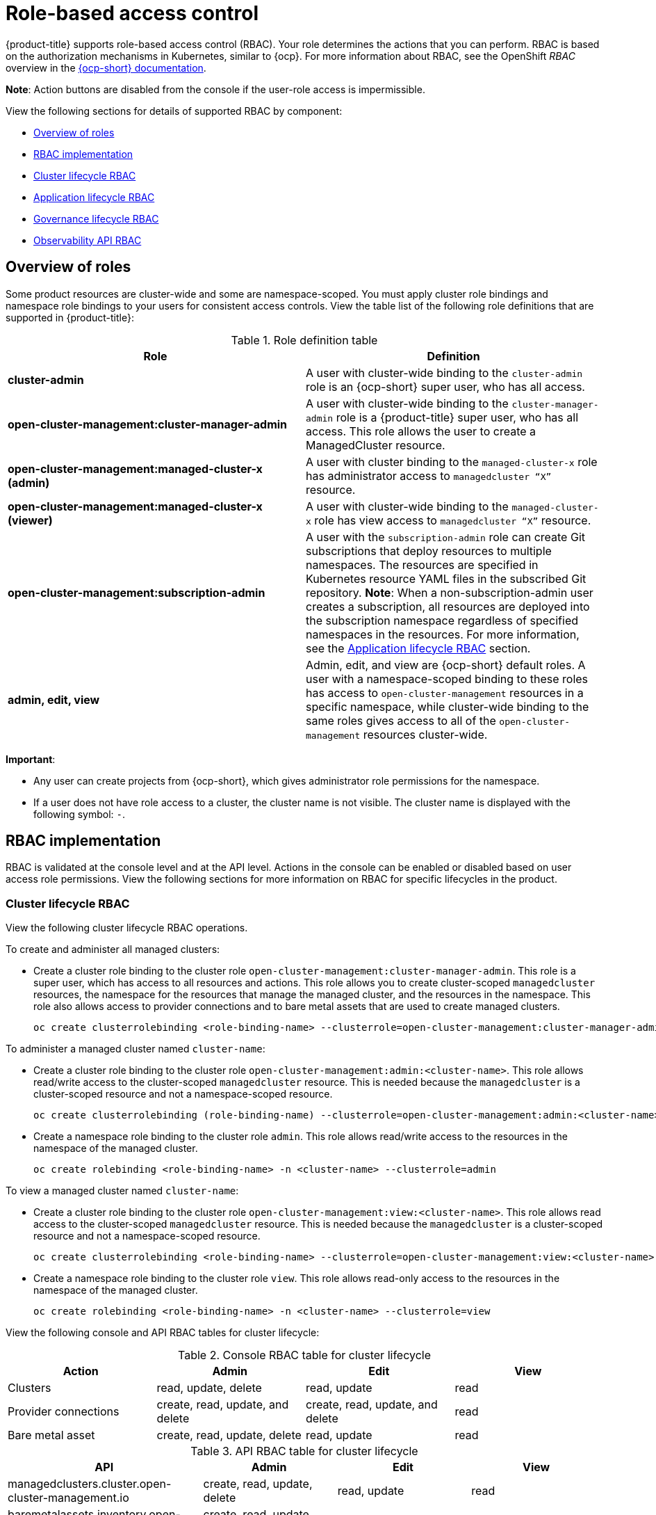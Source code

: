 [#role-based-access-control]
= Role-based access control

{product-title} supports role-based access control (RBAC). Your role determines the actions that you can perform. RBAC is based on the authorization mechanisms in Kubernetes, similar to {ocp}. For more information about RBAC, see the OpenShift _RBAC_ overview in the https://docs.openshift.com/container-platform/4.7/access_control/using-rbac.html[{ocp-short} documentation].

*Note*: Action buttons are disabled from the console if the user-role access is impermissible.

View the following sections for details of supported RBAC by component:

* <<overview-of-roles,Overview of roles>>
* <<rbac-implementation,RBAC implementation>>
* <<cluster-lifecycle-RBAC,Cluster lifecycle RBAC>>
* <<application-lifecycle-RBAC,Application lifecycle RBAC>>
* <<governance-lifecycle-RBAC,Governance lifecycle RBAC>>
* <<observability-api-RBAC,Observability API RBAC>>


[#overview-of-roles]
== Overview of roles

Some product resources are cluster-wide and some are namespace-scoped. You must apply cluster role bindings and namespace role bindings to your users for consistent access controls. View the table list of the following role definitions that are supported in {product-title}:

.Role definition table
|===
| Role | Definition

| *cluster-admin*
| A user with cluster-wide binding to the `cluster-admin` role is an {ocp-short} super user, who has all access.

| *open-cluster-management:cluster-manager-admin*
| A user with cluster-wide binding to the `cluster-manager-admin` role is a {product-title} super user, who has all access. This role allows the user to create a ManagedCluster resource.

| *open-cluster-management:managed-cluster-x (admin)*
| A user with cluster binding to the `managed-cluster-x` role has administrator access to `managedcluster “X”` resource.

| *open-cluster-management:managed-cluster-x (viewer)*
| A user with cluster-wide binding to the `managed-cluster-x` role has view access to `managedcluster “X”` resource.

| *open-cluster-management:subscription-admin*
| A user with the `subscription-admin` role can create Git subscriptions that deploy resources to multiple namespaces. The resources are specified in Kubernetes resource YAML files in the subscribed Git repository. *Note*: When a non-subscription-admin user creates a subscription, all resources are deployed into the subscription namespace regardless of specified namespaces in the resources. For more information, see the <<application-lifecycle-RBAC,Application lifecycle RBAC>> section.

| *admin, edit, view*
| Admin, edit, and view are {ocp-short} default roles. A user with a namespace-scoped binding to these roles has access to `open-cluster-management` resources in a specific namespace, while cluster-wide binding to the same roles gives access to all of the `open-cluster-management` resources cluster-wide.
|===

*Important*:

* Any user can create projects from {ocp-short}, which gives administrator role permissions for the namespace.

* If a user does not have role access to a cluster, the cluster name is not visible. The cluster name is displayed with the following symbol: `-`.

[#rbac-implementation]
== RBAC implementation

RBAC is validated at the console level and at the API level. Actions in the console can be enabled or disabled based on user access role permissions. View the following sections for more information on RBAC for specific lifecycles in the product.

[#cluster-lifecycle-RBAC]
=== Cluster lifecycle RBAC

View the following cluster lifecycle RBAC operations.

To create and administer all managed clusters:

* Create a cluster role binding to the cluster role `open-cluster-management:cluster-manager-admin`. This role is a super user, which has access to all resources and actions. This role allows you to create cluster-scoped `managedcluster` resources, the namespace for the resources that manage the managed cluster, and the resources in the namespace. This role also allows access to provider connections and to bare metal assets that are used to create managed clusters.
+
----
oc create clusterrolebinding <role-binding-name> --clusterrole=open-cluster-management:cluster-manager-admin
----

To administer a managed cluster named `cluster-name`:

* Create a cluster role binding to the cluster role `open-cluster-management:admin:<cluster-name>`. This role allows read/write access to the cluster-scoped `managedcluster` resource. This is needed because the `managedcluster` is a cluster-scoped resource and not a namespace-scoped resource.
+
----
oc create clusterrolebinding (role-binding-name) --clusterrole=open-cluster-management:admin:<cluster-name>
----

* Create a namespace role binding to the cluster role `admin`. This role allows read/write access to the resources in the namespace of the managed cluster.
+
----
oc create rolebinding <role-binding-name> -n <cluster-name> --clusterrole=admin
----

To view a managed cluster named `cluster-name`:

* Create a cluster role binding to the cluster role `open-cluster-management:view:<cluster-name>`. This role allows read access to the cluster-scoped `managedcluster` resource. This is needed because the `managedcluster` is a cluster-scoped resource and not a namespace-scoped resource.
+
----
oc create clusterrolebinding <role-binding-name> --clusterrole=open-cluster-management:view:<cluster-name>
----

* Create a namespace role binding to the cluster role `view`. This role allows read-only access to the resources in the namespace of the managed cluster.
+
----
oc create rolebinding <role-binding-name> -n <cluster-name> --clusterrole=view
----

View the following console and API RBAC tables for cluster lifecycle:

.Console RBAC table for cluster lifecycle
|===
| Action | Admin | Edit | View

| Clusters
| read, update, delete
| read, update
| read

| Provider connections
| create, read, update, and delete
| create, read, update, and delete
| read

| Bare metal asset
| create, read, update, delete
| read, update
| read
|===

.API RBAC table for cluster lifecycle
|===
| API | Admin | Edit | View


| managedclusters.cluster.open-cluster-management.io
| create, read, update, delete
| read, update
| read

| baremetalassets.inventory.open-cluster-management.io
| create, read, update, delete
| read, update
| read

| klusterletaddonconfigs.agent.open-cluster-management.io
| create, read, update, delete
| read, update
| read

| managedclusteractions.action.open-cluster-management.io
| create, read, update, delete
| read, update
| read

| managedclusterviews.view.open-cluster-management.io
| create, read, update, delete
| read, update
| read

| managedclusterinfos.internal.open-cluster-management.io
| create, read, update, delete
| read, update
| read

| manifestworks.work.open-cluster-management.io
| create, read, update, delete
| read, update
| read
|===


[#application-lifecycle-RBAC]
=== Application lifecycle RBAC

When you create an application, the `_subscription_` namespace is created and the configuration map is created in the `_subscription_` namespace. You must also have access to the `_channel_` namespace. When you want to apply a subscription, you must be a subscription administrator. For more information on managing applications, see link:../applications/managing_subscriptions.adoc#creating-and-managing-subscriptions[Creating and managing subscriptions].

To perform application lifecycle tasks, users with the `admin` role must have access to the `_application_` namespace where the application is created, and to the `_managed cluster_` namespace. For example, the required access to create applications in namespace "N" is a namespace-scoped binding to the `admin` role for namespace "N".

View the following console and API RBAC tables for Application lifecycle:

.Console RBAC table for Application lifecycle
|===
| Action | Admin | Edit | View

| Application
| create, read, update, delete
| create, read, update, delete
| read

| Channel
| create, read, update, delete
| create, read, update, delete
| read

| Subscription
| create, read, update, delete
| create, read, update, delete
| read

| Placement rule
| create, read, update, delete
| create, read, update, delete
| read
|===

.API RBAC table for application lifecycle
|===
| API | Admin | Edit | View

| applications.app.k8s.io
| create, read, update, delete
| create, read, update, delete
| read

| channels.apps.open-cluster-management.io
| create, read, update, delete
| create, read, update, delete
| read

| deployables.apps.open-cluster-management.io
| create, read, update, delete
| create, read, update, delete
| read

| helmreleases.apps.open-cluster-management.io
| create, read, update, delete
| create, read, update, delete
| read

| placementrules.apps.open-cluster-management.io
| create, read, update, delete
| create, read, update, delete
| read

| subscriptions.apps.open-cluster-management.io
| create, read, update, delete
| create, read, update, delete
| read

| configmaps
| create, read, update, delete
| create, read, update, delete
| read

| secrets
| create, read, update, delete
| create, read, update, delete
| read

| namespaces
| create, read, update, delete
| create, read, update, delete
| read
|===


[#governance-lifecycle-RBAC]
=== Governance lifecycle RBAC

To perform governance lifecycle operations, users must have access to the namespace where the policy is created, along with access to the `managedcluster` namespace where the policy is applied.

View the following examples:

* To view policies in namespace "N" the following role is required:

  ** A namespace-scoped binding to the `view` role for namespace "N".

* To create a policy in namespace "N" and apply it on `managedcluster` "X", the following roles are required:

  ** A namespace-scoped binding to the `admin` role for namespace "N".
  ** A namespace-scoped binding to the `admin` role for namespace "X".

View the following console and API RBAC tables for Governance lifecycle:

.Console RBAC table for governance lifecycle
|===
| Action | Admin | Edit | View

| Policies
| create, read, update, delete
| read, update
| read

| PlacementBindings
| create, read, update, delete
| read, update
| read

| PlacementRules
| create, read, update, delete
| read, update
| read
|===

.API RBAC table for Governance lifecycle
|===
| API | Admin | Edit | View

| policies.policy.open-cluster-management.io
| create, read, update, delete
| read, update
| read

| placementbindings.policy.open-cluster-management.io
| create, read, update, delete
| read, update
| read
|===

[#observability-api-RBAC]
=== Observability RBAC

To use the observability features, you must be assigned the `cluster-admin` or the `open-cluster-management:cluster-manager-admin` role. View the following list of observability features:

* Access managed cluster metrics.
* Search for resources.
* Use the Visual Web Terminal if you have access to the managed cluster.

To create, update, and delete the MultiClusterObservability custom resource. View the following RBAC table:

.API RBAC table for observability

|===
| API | Admin | Edit | View
| multiclusterobservabilities.observability.open-cluster-management.io
| create, read, update, and delete
| -
| -
|===

To continue to learn more about securing your cluster, see link:../risk_compliance/security_intro.adoc#security[Security].
